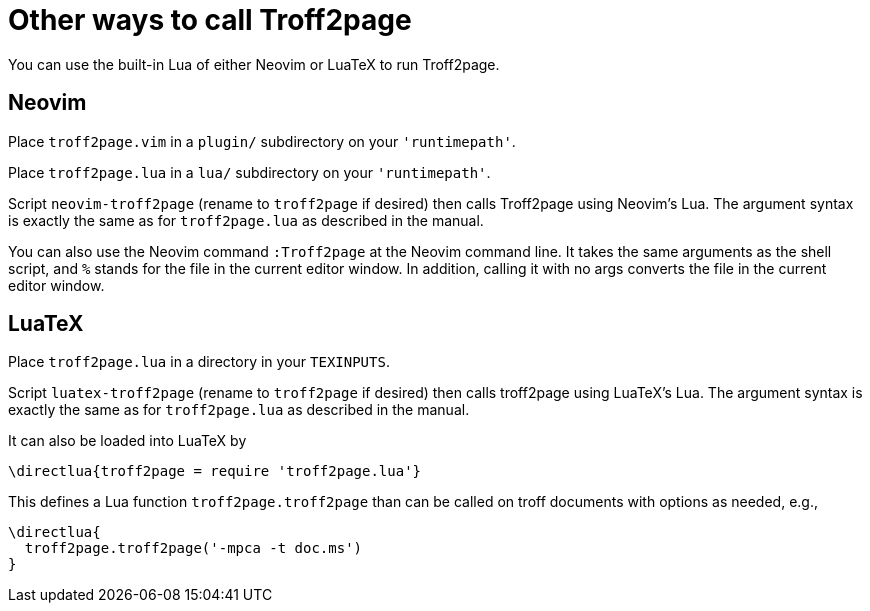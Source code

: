 = Other ways to call Troff2page

You can use the built-in Lua of either Neovim or LuaTeX to run
Troff2page.

== Neovim

Place `troff2page.vim` in a `plugin/` subdirectory on your
`'runtimepath'`.

Place `troff2page.lua` in a `lua/` subdirectory on your
`'runtimepath'`.

Script `neovim-troff2page` (rename to `troff2page` if desired) then
calls Troff2page using Neovim's Lua. The argument syntax is
exactly the same as for `troff2page.lua` as described in the
manual.

You can also use the Neovim command `:Troff2page` at the Neovim
command line. It takes the same arguments as the shell script,
and `%` stands for the file in the current editor window. In
addition, calling it with no args converts the file in the
current editor window.

== LuaTeX

Place `troff2page.lua` in a directory in your `TEXINPUTS`.

Script `luatex-troff2page` (rename to `troff2page` if desired) then
calls troff2page using LuaTeX's Lua. The argument syntax is
exactly the same as for `troff2page.lua` as described in the
manual.

It can also be loaded into LuaTeX by

  \directlua{troff2page = require 'troff2page.lua'}

This defines a Lua function `troff2page.troff2page` than can be
called on troff documents with options as needed, e.g.,

  \directlua{
    troff2page.troff2page('-mpca -t doc.ms')
  }

